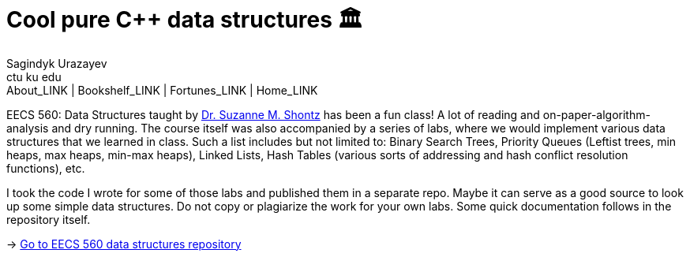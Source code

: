 = Cool pure C++ data structures 🏛
Sagindyk Urazayev <ctu ku edu>
About_LINK | Bookshelf_LINK | Fortunes_LINK | Home_LINK
:toc: left
:toc-title: Table of Adventures ⛵
:nofooter:
:experimental:

EECS 560: Data Structures taught by
https://people.eecs.ku.edu/~s906s230/[Dr. Suzanne M. Shontz] has been a
fun class! A lot of reading and on-paper-algorithm-analysis and dry
running. The course itself was also accompanied by a series of labs,
where we would implement various data structures that we learned in
class. Such a list includes but not limited to: Binary Search Trees,
Priority Queues (Leftist trees, min heaps, max heaps, min-max heaps),
Linked Lists, Hash Tables (various sorts of addressing and hash conflict
resolution functions), etc.

I took the code I wrote for some of those labs and published them in a
separate repo. Maybe it can serve as a good source to look up some
simple data structures. Do not copy or plagiarize the work for your own
labs. Some quick documentation follows in the repository itself.

-> https://github.com/thecsw/algo560[Go to EECS 560 data structures
repository]
